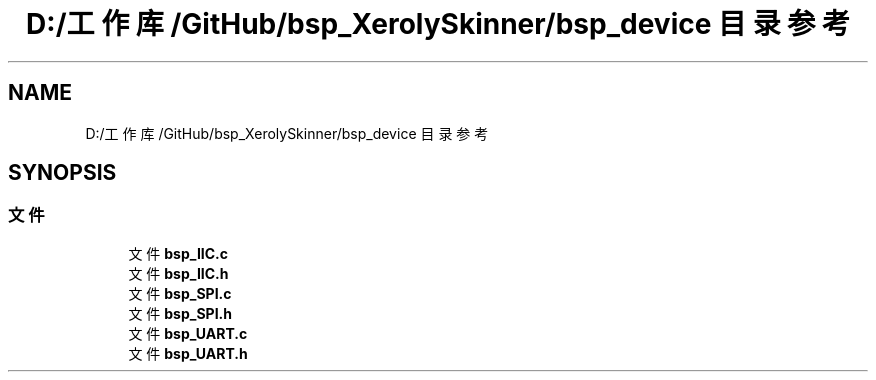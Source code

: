 .TH "D:/工作库/GitHub/bsp_XerolySkinner/bsp_device 目录参考" 3 "2023年 三月 9日 星期四" "Version 1.0.0" "bsp_XerolySkinner" \" -*- nroff -*-
.ad l
.nh
.SH NAME
D:/工作库/GitHub/bsp_XerolySkinner/bsp_device 目录参考
.SH SYNOPSIS
.br
.PP
.SS "文件"

.in +1c
.ti -1c
.RI "文件 \fBbsp_IIC\&.c\fP"
.br
.ti -1c
.RI "文件 \fBbsp_IIC\&.h\fP"
.br
.ti -1c
.RI "文件 \fBbsp_SPI\&.c\fP"
.br
.ti -1c
.RI "文件 \fBbsp_SPI\&.h\fP"
.br
.ti -1c
.RI "文件 \fBbsp_UART\&.c\fP"
.br
.ti -1c
.RI "文件 \fBbsp_UART\&.h\fP"
.br
.in -1c
